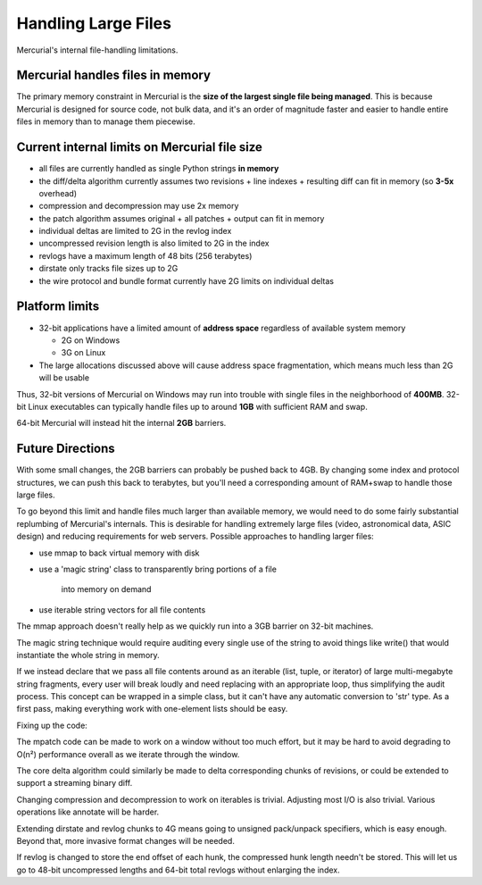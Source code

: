 Handling Large Files
====================

Mercurial's internal file-handling limitations.

Mercurial handles files in memory
---------------------------------

The primary memory constraint in Mercurial is the **size of the largest single file being managed**. This is because Mercurial is designed for  source code, not bulk data, and it's an order of magnitude faster and easier to handle entire files in memory than to manage them piecewise.

Current internal limits on Mercurial file size
----------------------------------------------

* all files are currently handled as single Python strings **in memory** 

* the diff/delta algorithm currently assumes two revisions + line indexes + resulting diff can fit in memory (so **3-5x** overhead)

* compression and decompression may use 2x memory

* the patch algorithm assumes original + all patches + output can fit in memory

* individual deltas are limited to 2G in the revlog index

* uncompressed revision length is also limited to 2G in the index

* revlogs have a maximum length of 48 bits (256 terabytes)

* dirstate only tracks file sizes up to 2G

* the wire protocol and bundle format currently have 2G limits on individual deltas

Platform limits
---------------

* 32-bit applications have a limited amount of **address space** regardless of available system memory

  * 2G on Windows

  * 3G on Linux

* The large allocations discussed above will cause address space fragmentation, which means much less than 2G will be usable

Thus, 32-bit versions of Mercurial on Windows may run into trouble with single files in the neighborhood of **400MB**. 32-bit Linux executables can typically handle files up to around **1GB** with sufficient RAM and swap.

64-bit Mercurial will instead hit the internal **2GB** barriers.

Future Directions
-----------------

With some small changes, the 2GB barriers can probably be pushed back to 4GB. By changing some index and protocol structures, we can push this back to terabytes, but you'll need a corresponding amount of RAM+swap to handle those large files.

To go beyond this limit and handle files much larger than available memory, we would need to do some fairly substantial replumbing of Mercurial's internals. This is desirable for handling extremely large files (video, astronomical data, ASIC design) and reducing requirements for web servers. Possible approaches to handling larger files:

* use mmap to back virtual memory with disk

* use a 'magic string' class to transparently bring portions of a file

    into memory on demand

* use iterable string vectors for all file contents

The mmap approach doesn't really help as we quickly run into a 3GB barrier on 32-bit machines.

The magic string technique would require auditing every single use of the string to avoid things like write() that would instantiate the whole string in memory.

If we instead declare that we pass all file contents around as an iterable (list, tuple, or iterator) of large multi-megabyte string fragments, every user will break loudly and need replacing with an appropriate loop, thus simplifying the audit process. This concept can be wrapped in a simple class, but it can't have any automatic conversion to 'str' type. As a first pass, making everything work with one-element lists should be easy.

Fixing up the code:

The mpatch code can be made to work on a window without too much effort, but it may be hard to avoid degrading to O(n²) performance overall as we iterate through the window.

The core delta algorithm could similarly be made to delta corresponding chunks of revisions, or could be extended to support a streaming binary diff.

Changing compression and decompression to work on iterables is trivial. Adjusting most I/O is also trivial. Various operations like annotate will be harder.

Extending dirstate and revlog chunks to 4G means going to unsigned pack/unpack specifiers, which is easy enough. Beyond that, more invasive format changes will be needed.

If revlog is changed to store the end offset of each hunk, the compressed hunk length needn't be stored. This will let us go to 48-bit uncompressed lengths and 64-bit total revlogs without enlarging the index.

